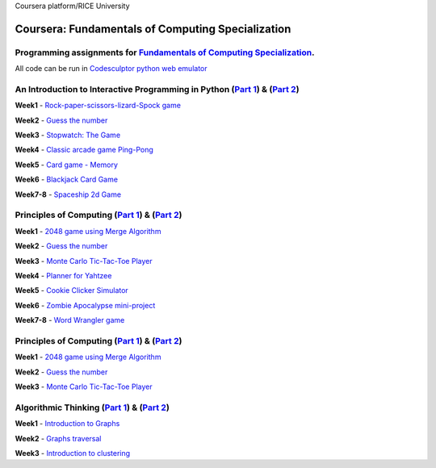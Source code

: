 Coursera platform/RICE University

=======================================================
Coursera: Fundamentals of Computing Specialization
=======================================================

Programming assignments for `Fundamentals of Computing Specialization <https://www.coursera.org/specializations/computer-fundamentals>`_.
----------------------------------------------------------------------------
All code can be run in `Codesculptor python web emulator <http://www.codeskulptor.org/>`_

An Introduction to Interactive Programming in Python (`Part 1 <https://www.coursera.org/learn/interactive-python-1/>`_) & (`Part 2 <https://www.coursera.org/learn/interactive-python-2/>`_)
----------------------------------------------------------------------------
**Week1** - `Rock-paper-scissors-lizard-Spock game <https://github.com/Sergei-Morozov/Coursera_Fundamentals-of-Computing/blob/master/Programming_in_Python/week1/project1.py>`_

**Week2** - `Guess the number  <https://github.com/Sergei-Morozov/Coursera_Fundamentals-of-Computing/blob/master/Programming_in_Python/week2/project2.py>`_

**Week3** - `Stopwatch: The Game  <https://github.com/Sergei-Morozov/Coursera_Fundamentals-of-Computing/blob/master/Programming_in_Python/week3/project3_stopwatch.py>`_

**Week4** - `Classic arcade game Ping-Pong <https://github.com/Sergei-Morozov/Coursera_Fundamentals-of-Computing/blob/master/Programming_in_Python/week4/project4_pong.py>`_

**Week5** - `Card game - Memory  <https://github.com/Sergei-Morozov/Coursera_Fundamentals-of-Computing/blob/master/Programming_in_Python/week5/project5_Memory.py>`_

**Week6** - `Blackjack Card Game  <https://github.com/Sergei-Morozov/Coursera_Fundamentals-of-Computing/blob/master/Programming_in_Python/week6/week6_BlackJack.py>`_

**Week7-8** - `Spaceship 2d Game  <https://github.com/Sergei-Morozov/Coursera_Fundamentals-of-Computing/blob/master/Programming_in_Python/week8/riceRock.py>`_


Principles of Computing (`Part 1 <https://www.coursera.org/learn/principles-of-computing-1/>`_) & (`Part 2 <https://www.coursera.org/learn/principles-of-computing-2/>`_)
----------------------------------------------------------------------------
**Week1** - `2048 game using Merge Algorithm <https://github.com/Sergei-Morozov/Coursera_Fundamentals-of-Computing/blob/master/Principles_of_Computing/week1/project1_2048_merge.py>`_

**Week2** - `Guess the number  <https://github.com/Sergei-Morozov/Coursera_Fundamentals-of-Computing/blob/master/Principles_of_Computing/week2/project2_2048.py>`_

**Week3** - `Monte Carlo Tic-Tac-Toe Player  <https://github.com/Sergei-Morozov/Coursera_Fundamentals-of-Computing/blob/master/Principles_of_Computing/week3/project3_MonteCarlo.py>`_

**Week4** - `Planner for Yahtzee <https://github.com/Sergei-Morozov/Coursera_Fundamentals-of-Computing/blob/master/Principles_of_Computing/week4/project3_Yahtzee.py>`_

**Week5** - `Cookie Clicker Simulator  <https://github.com/Sergei-Morozov/Coursera_Fundamentals-of-Computing/blob/master/Principles_of_Computing/week5/project5_CookieClicker.py>`_

**Week6** - `Zombie Apocalypse mini-project  <https://github.com/Sergei-Morozov/Coursera_Fundamentals-of-Computing/blob/master/Principles_of_Computing/week6/project6_Zombie.py>`_

**Week7-8** - `Word Wrangler game  <https://github.com/Sergei-Morozov/Coursera_Fundamentals-of-Computing/blob/master/Principles_of_Computing/week7/project7_Wrangler.py>`_

Principles of Computing (`Part 1 <https://www.coursera.org/learn/principles-of-computing-1/>`_) & (`Part 2 <https://www.coursera.org/learn/principles-of-computing-2/>`_)
----------------------------------------------------------------------------
**Week1** - `2048 game using Merge Algorithm <https://github.com/Sergei-Morozov/Coursera_Fundamentals-of-Computing/blob/master/Principles_of_Computing/week1/project1_2048_merge.py>`_

**Week2** - `Guess the number  <https://github.com/Sergei-Morozov/Coursera_Fundamentals-of-Computing/blob/master/Principles_of_Computing/week2/project2_2048.py>`_

**Week3** - `Monte Carlo Tic-Tac-Toe Player  <https://github.com/Sergei-Morozov/Coursera_Fundamentals-of-Computing/blob/master/Principles_of_Computing/week3/project3_MonteCarlo.py>`_

Algorithmic Thinking (`Part 1 <https://www.coursera.org/learn/algorithmic-thinking-1/>`_) & (`Part 2 <https://www.coursera.org/learn/algorithmic-thinking-2/>`_)
----------------------------------------------------------------------------
**Week1** - `Introduction to Graphs <https://github.com/Sergei-Morozov/Coursera_Fundamentals-of-Computing/blob/master/Algorithmic_Thinking/week1/project1_Graphs.py>`_

**Week2** - `Graphs traversal  <https://github.com/Sergei-Morozov/Coursera_Fundamentals-of-Computing/blob/master/Algorithmic_Thinking/week2/project2_BFS.py>`_

**Week3** - `Introduction to clustering  <https://github.com/Sergei-Morozov/Coursera_Fundamentals-of-Computing/blob/master/Algorithmic_Thinking/week3/project3_Clusters.py>`_

